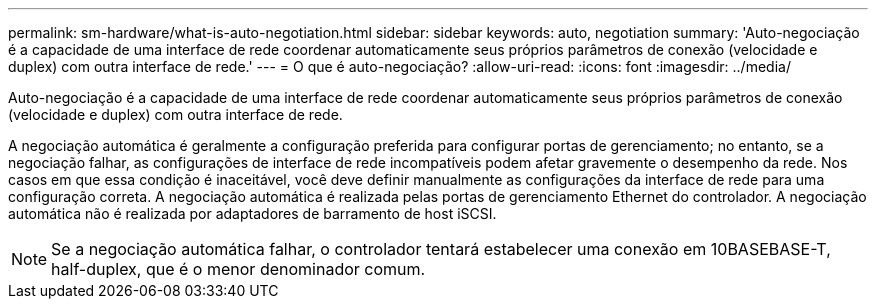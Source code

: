 ---
permalink: sm-hardware/what-is-auto-negotiation.html 
sidebar: sidebar 
keywords: auto, negotiation 
summary: 'Auto-negociação é a capacidade de uma interface de rede coordenar automaticamente seus próprios parâmetros de conexão (velocidade e duplex) com outra interface de rede.' 
---
= O que é auto-negociação?
:allow-uri-read: 
:icons: font
:imagesdir: ../media/


[role="lead"]
Auto-negociação é a capacidade de uma interface de rede coordenar automaticamente seus próprios parâmetros de conexão (velocidade e duplex) com outra interface de rede.

A negociação automática é geralmente a configuração preferida para configurar portas de gerenciamento; no entanto, se a negociação falhar, as configurações de interface de rede incompatíveis podem afetar gravemente o desempenho da rede. Nos casos em que essa condição é inaceitável, você deve definir manualmente as configurações da interface de rede para uma configuração correta. A negociação automática é realizada pelas portas de gerenciamento Ethernet do controlador. A negociação automática não é realizada por adaptadores de barramento de host iSCSI.

[NOTE]
====
Se a negociação automática falhar, o controlador tentará estabelecer uma conexão em 10BASEBASE-T, half-duplex, que é o menor denominador comum.

====
